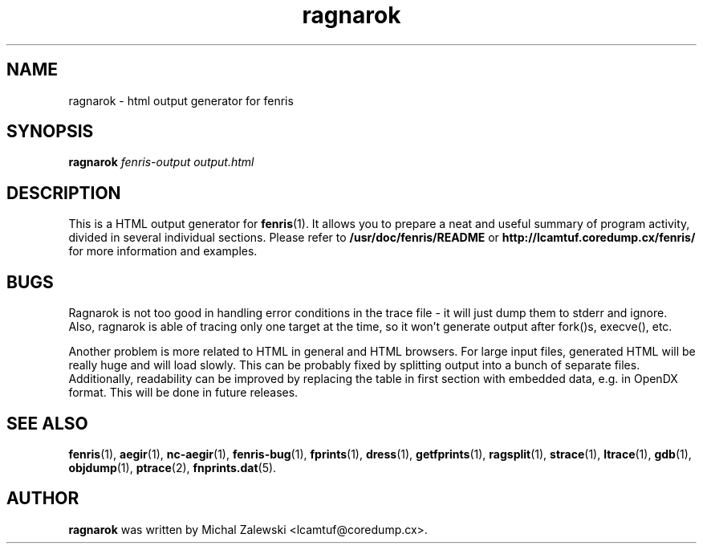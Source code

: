 .TH ragnarok 1
.SH NAME
ragnarok \- html output generator for fenris
.SH SYNOPSIS
.B ragnarok
.I fenris-output
.I output.html
.br
.SH "DESCRIPTION"
This is a HTML output generator for
.BR fenris (1).
It allows you to prepare a neat and useful summary of
program activity, divided in several individual sections.
Please refer to
.BR /usr/doc/fenris/README
or
.BR http://lcamtuf.coredump.cx/fenris/
for more information and examples.

.SH BUGS
Ragnarok is not too good in handling error conditions in the trace
file - it will just dump them to stderr and ignore. Also, ragnarok
is able of tracing only one target at the time, so it won't generate
output after fork()s, execve(), etc.

Another problem is more related to HTML in general and HTML browsers.
For large input files, generated HTML will be really huge and will
load slowly. This can be probably fixed by splitting output into
a bunch of separate files. Additionally, readability can be improved
by replacing the table in first section with embedded data, e.g. in
OpenDX format. This will be done in future releases.

.SH SEE ALSO
.BR fenris (1),
.BR aegir (1),
.BR nc-aegir (1),
.BR fenris-bug (1),
.BR fprints (1),
.BR dress (1),
.BR getfprints (1),
.BR ragsplit (1),
.BR strace (1),
.BR ltrace (1),
.BR gdb (1),
.BR objdump (1),
.BR ptrace (2),
.BR fnprints.dat (5).

.SH AUTHOR
.B ragnarok
was written by Michal Zalewski <lcamtuf@coredump.cx>.
